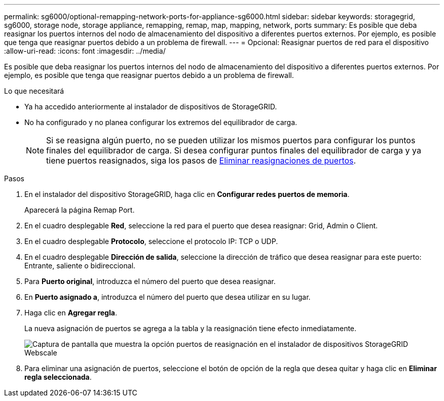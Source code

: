 ---
permalink: sg6000/optional-remapping-network-ports-for-appliance-sg6000.html 
sidebar: sidebar 
keywords: storagegrid, sg6000, storage node, storage appliance, remapping, remap, map, mapping, network, ports 
summary: Es posible que deba reasignar los puertos internos del nodo de almacenamiento del dispositivo a diferentes puertos externos. Por ejemplo, es posible que tenga que reasignar puertos debido a un problema de firewall. 
---
= Opcional: Reasignar puertos de red para el dispositivo
:allow-uri-read: 
:icons: font
:imagesdir: ../media/


[role="lead"]
Es posible que deba reasignar los puertos internos del nodo de almacenamiento del dispositivo a diferentes puertos externos. Por ejemplo, es posible que tenga que reasignar puertos debido a un problema de firewall.

.Lo que necesitará
* Ya ha accedido anteriormente al instalador de dispositivos de StorageGRID.
* No ha configurado y no planea configurar los extremos del equilibrador de carga.
+

NOTE: Si se reasigna algún puerto, no se pueden utilizar los mismos puertos para configurar los puntos finales del equilibrador de carga. Si desea configurar puntos finales del equilibrador de carga y ya tiene puertos reasignados, siga los pasos de xref:../maintain/removing-port-remaps.adoc[Eliminar reasignaciones de puertos].



.Pasos
. En el instalador del dispositivo StorageGRID, haga clic en *Configurar redes* *puertos de memoria*.
+
Aparecerá la página Remap Port.

. En el cuadro desplegable *Red*, seleccione la red para el puerto que desea reasignar: Grid, Admin o Client.
. En el cuadro desplegable *Protocolo*, seleccione el protocolo IP: TCP o UDP.
. En el cuadro desplegable *Dirección de salida*, seleccione la dirección de tráfico que desea reasignar para este puerto: Entrante, saliente o bidireccional.
. Para *Puerto original*, introduzca el número del puerto que desea reasignar.
. En *Puerto asignado a*, introduzca el número del puerto que desea utilizar en su lugar.
. Haga clic en *Agregar regla*.
+
La nueva asignación de puertos se agrega a la tabla y la reasignación tiene efecto inmediatamente.

+
image::../media/remap_ports.gif[Captura de pantalla que muestra la opción puertos de reasignación en el instalador de dispositivos StorageGRID Webscale]

. Para eliminar una asignación de puertos, seleccione el botón de opción de la regla que desea quitar y haga clic en *Eliminar regla seleccionada*.

